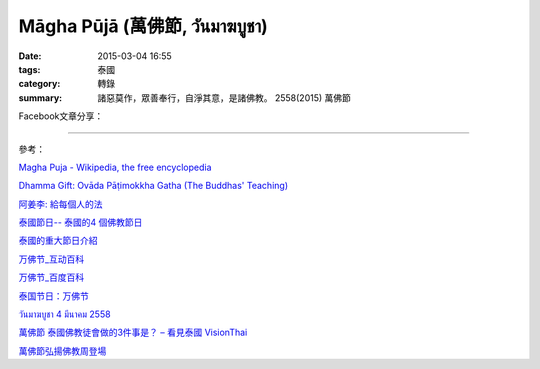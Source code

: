 Māgha Pūjā (萬佛節, วันมาฆบูชา)
##############################

:date: 2015-03-04 16:55
:tags: 泰國
:category: 轉錄
:summary: 諸惡莫作，眾善奉行，自淨其意，是諸佛教。 2558(2015) 萬佛節


Facebook文章分享：

.. raw:: html

  <div id="fb-root"></div><script>(function(d, s, id) {  var js, fjs = d.getElementsByTagName(s)[0];  if (d.getElementById(id)) return;  js = d.createElement(s); js.id = id;  js.src = "//connect.facebook.net/en_US/all.js#xfbml=1";  fjs.parentNode.insertBefore(js, fjs);}(document, 'script', 'facebook-jssdk'));</script><div class="fb-post" data-href="https://www.facebook.com/phrakhoon/posts/10153227451237625:0" data-width="466"><div class="fb-xfbml-parse-ignore"><a href="https://www.facebook.com/phrakhoon/posts/10153227451237625:0">Post</a> by <a href="https://www.facebook.com/phrakhoon">Saddha Yongjun</a>.</div></div>


.. raw:: html

  <div id="fb-root"></div><script>(function(d, s, id) {  var js, fjs = d.getElementsByTagName(s)[0];  if (d.getElementById(id)) return;  js = d.createElement(s); js.id = id;  js.src = "//connect.facebook.net/en_US/all.js#xfbml=1";  fjs.parentNode.insertBefore(js, fjs);}(document, 'script', 'facebook-jssdk'));</script><div class="fb-post" data-href="https://www.facebook.com/permalink.php?story_fbid=1091613730865560&amp;id=117121364981473" data-width="466"><div class="fb-xfbml-parse-ignore"><a href="https://www.facebook.com/permalink.php?story_fbid=1091613730865560&amp;id=117121364981473">Post</a> by <a href="https://www.facebook.com/pages/%E7%9B%AE%E7%9A%84%E9%81%94%E6%B3%B0%E8%AA%9E%E6%95%99%E5%AE%A4-Mudita-Thai-Center/117121364981473">目的達泰語教室 Mudita Thai Center</a>.</div></div>


.. raw:: html

  <div id="fb-root"></div><script>(function(d, s, id) {  var js, fjs = d.getElementsByTagName(s)[0];  if (d.getElementById(id)) return;  js = d.createElement(s); js.id = id;  js.src = "//connect.facebook.net/en_US/all.js#xfbml=1";  fjs.parentNode.insertBefore(js, fjs);}(document, 'script', 'facebook-jssdk'));</script><div class="fb-post" data-href="https://www.facebook.com/goplaybangkok/posts/846772118712134" data-width="466"><div class="fb-xfbml-parse-ignore"><a href="https://www.facebook.com/goplaybangkok/posts/846772118712134">Post</a> by <a href="https://www.facebook.com/goplaybangkok">那一年, 我們在曼谷-泰國曼谷旅遊達人分享誌</a>.</div></div>


.. raw:: html

  <div id="fb-root"></div><script>(function(d, s, id) {  var js, fjs = d.getElementsByTagName(s)[0];  if (d.getElementById(id)) return;  js = d.createElement(s); js.id = id;  js.src = "//connect.facebook.net/en_US/all.js#xfbml=1";  fjs.parentNode.insertBefore(js, fjs);}(document, 'script', 'facebook-jssdk'));</script><div class="fb-post" data-href="https://www.facebook.com/RichnessThai/posts/1612585122291099" data-width="466"><div class="fb-xfbml-parse-ignore"><a href="https://www.facebook.com/RichnessThai/posts/1612585122291099">Post</a> by <a href="https://www.facebook.com/RichnessThai">富貴泰國邦</a>.</div></div>


----

參考：

`Magha Puja - Wikipedia, the free encyclopedia <http://en.wikipedia.org/wiki/Magha_Puja>`_

`Dhamma Gift: Ovāda Pāṭimokkha Gatha (The Buddhas' Teaching) <http://infoinform.blogspot.com/2011/02/ovada-patimokkha-gatha-buddhas-teaching.html>`_

`阿姜李: 給每個人的法 <http://www.theravadacn.org/Talk/LeeDhammaEveryone2.htm>`_

`泰國節日-- 泰國的4 個佛教節日 <http://www.thai.idv.tw/thai_festivals.html>`_

`泰國的重大節日介紹 <http://bangkokgoplay.pixnet.net/blog/post/59428396>`_

`万佛节_互动百科 <http://www.baike.com/wiki/%E4%B8%87%E4%BD%9B%E8%8A%82>`_

`万佛节_百度百科 <http://baike.baidu.com/view/971066.htm>`_

`泰国节日：万佛节 <http://th.hujiang.com/new/p722262/>`_

`วันมาฆบูชา 4 มีนาคม 2558 <http://youtu.be/-OZSmw8NFW0>`_

`萬佛節 泰國佛教徒會做的3件事是？ – 看見泰國 VisionThai <http://visionthai.net/p6551/>`_

`萬佛節弘揚佛教周登場 <http://www.udnbkk.com/article/2015/0227/article_125206.html>`_
